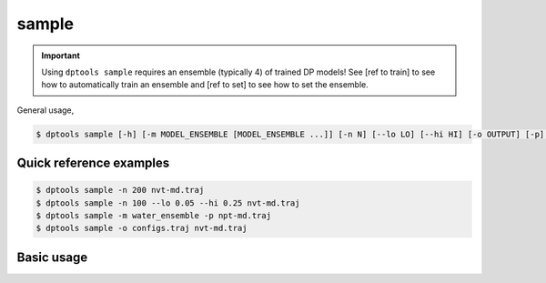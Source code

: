 ======
sample
======

.. important::

   Using ``dptools sample`` requires an ensemble (typically 4) of trained DP models!
   See [ref to train] to see how to automatically train an ensemble and [ref to set]
   to see how to set the ensemble.


General usage,

.. code-block:: console

   $ dptools sample [-h] [-m MODEL_ENSEMBLE [MODEL_ENSEMBLE ...]] [-n N] [--lo LO] [--hi HI] [-o OUTPUT] [-p] configurations [configurations ...]
   

Quick reference examples
------------------------

.. code-block:: console

   $ dptools sample -n 200 nvt-md.traj
   $ dptools sample -n 100 --lo 0.05 --hi 0.25 nvt-md.traj
   $ dptools sample -m water_ensemble -p npt-md.traj
   $ dptools sample -o configs.traj nvt-md.traj

Basic usage
-----------


